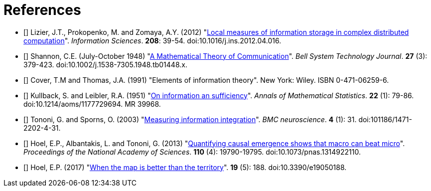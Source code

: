 [[references]]
[bibliography]
= References

- [[[Lizier2012]]] Lizier, J.T., Prokopenko, M. and Zomaya, A.Y. (2012)
    "link:https://dx.doi.org/10.1016/j.ins.2012.04.0.16[Local measures of information storage in
    complex distributed computation]". _Information Sciences_. *208*: 39-54.
    doi:10.1016/j.ins.2012.04.016.

- [[[Shannon1948]]] Shannon, C.E. (July-October 1948)
    "link:https://dx.doi.org/10.1002%2Fj.1538-7305.1948.tb01338.x[A Mathematical Theory of
    Communication]". _Bell System Technology Journal_. *27* (3): 379-423.
    doi:10.1002/j.1538-7305.1948.tb01448.x.

- [[[Cover1991]]] Cover, T.M and Thomas, J.A. (1991) "Elements of information theory". New
  York: Wiley. ISBN 0-471-06259-6.

- [[[Kullback1951]]] Kullback, S. and Leibler, R.A. (1951)
  "link:https://projecteuclid.org/DPubS?service=UI&version=1.0&verb=Display&handle=euclid.aoms/1177729694[On
  information an sufficiency]". _Annals of Mathematical Statistics_. *22* (1): 79-86.
  doi:10.1214/aoms/1177729694. MR 39968.

- [[[Tononi2003]]] Tononi, G. and Sporns, O. (2003)
  "link:https://dx.doi.org/101186/1471-2202-4-31[Measuring information integration]". _BMC
  neuroscience_. *4* (1): 31. doi:101186/1471-2202-4-31.

- [[[Hoel2013]]] Hoel, E.P., Albantakis, L. and Tononi, G. (2013)
  "link:https://dx.doi.org/10.1073/pnas.1314922110[Quantifying causal emergence shows that
  macro can beat micro]". _Proceedings of the National Academy of Sciences_. *110* (4):
  19790-19795. doi:10.1073/pnas.1314922110.

- [[[Hoel2017]]] Hoel, E.P. (2017) "link:https://dx.doi.org/10.3390/e19050188[When the map
  is better than the territory]". *19* (5): 188. doi:10.3390/e19050188.
